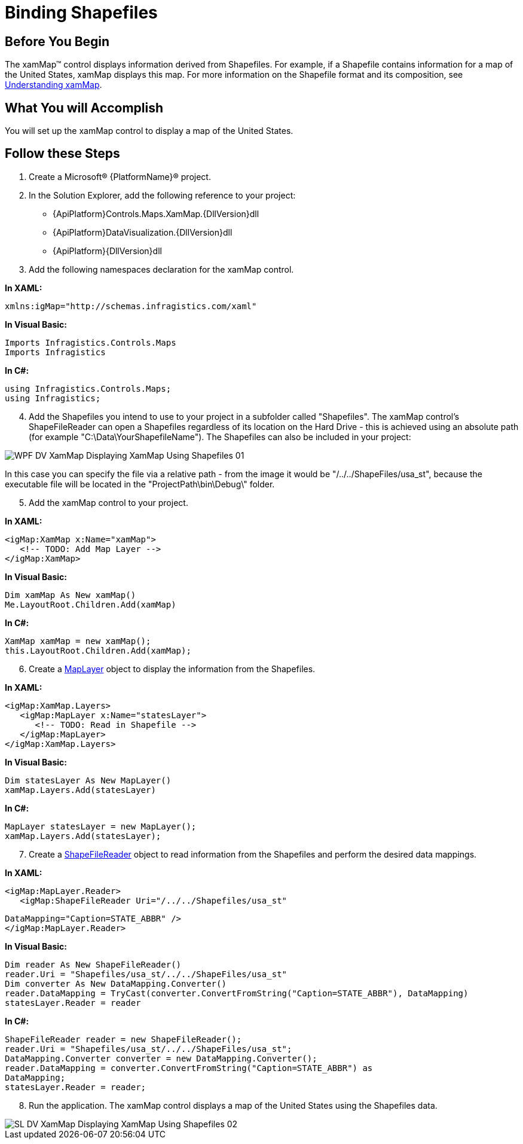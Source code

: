 ﻿////
|metadata|
{
    "name": "xamwebmap-display-map-accessdata-using-shapefiles",
    "controlName": ["xamMap"],
    "tags": ["Data Presentation","How Do I"],
    "guid": "1fa759f3-d5ce-47c0-afd9-9715096d82f7",
    "buildFlags": [],
    "createdOn": "2016-05-25T18:21:57.3172392Z"
}
|metadata|
////

= Binding Shapefiles

== Before You Begin

The xamMap™ control displays information derived from Shapefiles. For example, if a Shapefile contains information for a map of the United States, xamMap displays this map. For more information on the Shapefile format and its composition, see link:xamwebmap-understanding-xamwebmap.html[Understanding xamMap].

== What You will Accomplish

You will set up the xamMap control to display a map of the United States.

== Follow these Steps

[start=1]
. Create a Microsoft® {PlatformName}® project.
[start=2]
. In the Solution Explorer, add the following reference to your project:

** {ApiPlatform}Controls.Maps.XamMap.{DllVersion}dll
** {ApiPlatform}DataVisualization.{DllVersion}dll
** {ApiPlatform}{DllVersion}dll

[start=3]
. Add the following namespaces declaration for the xamMap control.

*In XAML:*

----
xmlns:igMap="http://schemas.infragistics.com/xaml"
----

*In Visual Basic:*

----
Imports Infragistics.Controls.Maps
Imports Infragistics
----

*In C#:*

----
using Infragistics.Controls.Maps;
using Infragistics;
----

[start=4]

. Add the Shapefiles you intend to use to your project in a subfolder called "Shapefiles". The xamMap control's ShapeFileReader can open a Shapefiles regardless of its location on the Hard Drive - this is achieved using an absolute path (for example "C:\Data\YourShapefileName"). The Shapefiles can also be included in your project:


image::images/WPF_DV_XamMap_Displaying_XamMap_Using_Shapefiles_01.png[]

In this case you can specify the file via a relative path - from the image it would be "/../../ShapeFiles/usa_st", because the executable file will be located in the "ProjectPath\bin\Debug\" folder.
[start=5]
. Add the xamMap control to your project.

*In XAML:*

----
<igMap:XamMap x:Name="xamMap">
   <!-- TODO: Add Map Layer -->            
</igMap:XamMap>
----

*In Visual Basic:*

----
Dim xamMap As New xamMap()
Me.LayoutRoot.Children.Add(xamMap)
----

*In C#:*

----
XamMap xamMap = new xamMap();
this.LayoutRoot.Children.Add(xamMap);
----

[start=6]
. Create a link:{ApiPlatform}controls.maps.xammap{ApiVersion}~infragistics.controls.maps.maplayer.html[MapLayer] object to display the information from the Shapefiles.

*In XAML:*

----
<igMap:XamMap.Layers>
   <igMap:MapLayer x:Name="statesLayer">
      <!-- TODO: Read in Shapefile -->
   </igMap:MapLayer>
</igMap:XamMap.Layers>
----

*In Visual Basic:*

----
Dim statesLayer As New MapLayer()
xamMap.Layers.Add(statesLayer)
----

*In C#:*

----
MapLayer statesLayer = new MapLayer();
xamMap.Layers.Add(statesLayer);
----

[start=7]
. Create a link:{ApiPlatform}controls.maps.xammap{ApiVersion}~infragistics.controls.maps.shapefilereader.html[ShapeFileReader] object to read information from the Shapefiles and perform the desired data mappings.

*In XAML:*

[source]
----
<igMap:MapLayer.Reader>
   <igMap:ShapeFileReader Uri="/../../Shapefiles/usa_st"
----

[source]
----
DataMapping="Caption=STATE_ABBR" />
</igMap:MapLayer.Reader>
----


*In Visual Basic:*

----
Dim reader As New ShapeFileReader()
reader.Uri = "Shapefiles/usa_st/../../ShapeFiles/usa_st"
Dim converter As New DataMapping.Converter()
reader.DataMapping = TryCast(converter.ConvertFromString("Caption=STATE_ABBR"), DataMapping)
statesLayer.Reader = reader
----

*In C#:*

[source]
----
ShapeFileReader reader = new ShapeFileReader();
reader.Uri = "Shapefiles/usa_st/../../ShapeFiles/usa_st";
DataMapping.Converter converter = new DataMapping.Converter();
reader.DataMapping = converter.ConvertFromString("Caption=STATE_ABBR") as
DataMapping;
statesLayer.Reader = reader;
----

[start=8]
. Run the application. The xamMap control displays a map of the United States using the Shapefiles data.

image::images/SL_DV_XamMap_Displaying_XamMap_Using_Shapefiles_02.png[]